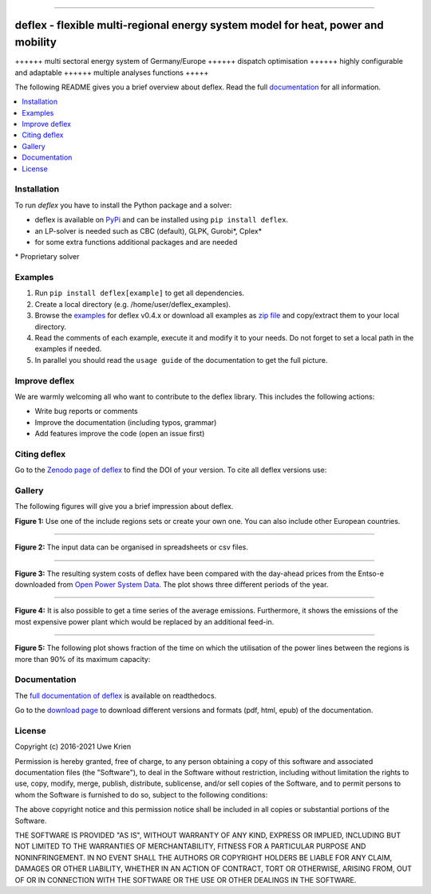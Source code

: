 .. start-badges

| |workflow_pytests| |workflow_checks| |coveralls| |docs| |packaging|
| |lgt_general| |lgt_alerts| |codacy| |requires|

\

| |version| |wheel| |supported-versions| |supported-implementations|
| |commits-since| |licence| |code_Style| |zenodo|


.. |docs| image:: https://readthedocs.org/projects/deflex/badge/?style=flat
    :target: https://readthedocs.org/projects/deflex
    :alt: Documentation Status

.. |workflow_pytests| image:: https://github.com/reegis/deflex/workflows/tox%20pytests/badge.svg?branch=master
    :target: https://github.com/reegis/deflex/actions?query=workflow%3A%22tox+pytests%22

.. |workflow_checks| image:: https://github.com/reegis/deflex/workflows/tox%20checks/badge.svg?branch=master
    :target: https://github.com/reegis/deflex/actions?query=workflow%3A%22tox+checks%22

.. |packaging| image:: https://github.com/reegis/deflex/workflows/packaging/badge.svg?branch=master
    :target: https://github.com/reegis/deflex/actions?query=workflow%3Apackaging

.. |requires| image:: https://requires.io/github/reegis/deflex/requirements.svg?branch=master
    :alt: Requirements Status
    :target: https://requires.io/github/reegis/deflex/requirements/?branch=master

.. |coveralls| image:: https://coveralls.io/repos/github/reegis/deflex/badge.svg?branch=master
    :alt: Coverage Status
    :target: https://coveralls.io/github/reegis/deflex?branch=master

.. |version| image:: https://img.shields.io/pypi/v/deflex.svg
    :alt: PyPI Package latest release
    :target: https://pypi.org/project/deflex

.. |wheel| image:: https://img.shields.io/pypi/wheel/deflex.svg
    :alt: PyPI Wheel
    :target: https://pypi.org/project/deflex

.. |supported-versions| image:: https://img.shields.io/pypi/pyversions/deflex.svg
    :alt: Supported versions
    :target: https://pypi.org/project/deflex

.. |supported-implementations| image:: https://img.shields.io/pypi/implementation/deflex.svg
    :alt: Supported implementations
    :target: https://pypi.org/project/deflex

.. |commits-since| image:: https://img.shields.io/github/commits-since/reegis/deflex/v0.3.0.svg
    :alt: Commits since latest release
    :target: https://github.com/reegis/deflex/compare/v0.3.0...master

.. |lgt_general| image:: https://img.shields.io/lgtm/grade/python/g/reegis/deflex.svg?logo=lgtm&logoWidth=18
    :target: https://lgtm.com/projects/g/reegis/deflex/context:python

.. |lgt_alerts| image:: https://img.shields.io/lgtm/alerts/g/reegis/deflex.svg?logo=lgtm&logoWidth=18
    :target: https://lgtm.com/projects/g/reegis/deflex/alerts/

.. |code_style| image:: https://img.shields.io/badge/automatic%20code%20style-black-blueviolet
    :target: https://black.readthedocs.io/en/stable/

.. |codacy| image:: https://api.codacy.com/project/badge/Grade/b91ed03ffa8e407ab3e69a10c5115efa
   :target: https://app.codacy.com/gh/reegis/deflex?utm_source=github.com&utm_medium=referral&utm_content=reegis/deflex&utm_campaign=Badge_Grade

.. |licence| image:: https://img.shields.io/badge/licence-MIT-blue
    :target: https://spdx.org/licenses/MIT.html

.. |zenodo| image:: https://zenodo.org/badge/DOI/10.5281/zenodo.3572594.svg
   :target: https://doi.org/10.5281/zenodo.3572594


------------------------------------------------

.. end-badges

\

.. image:: https://raw.githubusercontent.com/reegis/deflex/master/docs/images/logo_deflex_big.svg
    :target: https://github.com/reegis/deflex
    :width: 600pt

=================================================================================
deflex - flexible multi-regional energy system model for heat, power and mobility
=================================================================================

++++++ multi sectoral energy system of Germany/Europe ++++++ dispatch
optimisation ++++++ highly configurable and adaptable ++++++ multiple analyses
functions +++++

The following README gives you a brief overview about deflex. Read the full
`documentation <https://deflex.readthedocs.io/en/latest/>`_ for all
information.

.. contents::
    :depth: 1
    :local:
    :backlinks: top

Installation
------------

To run `deflex` you have to install the Python package and a solver:

* deflex is available on `PyPi <https://pypi.org/project/deflex/>`_ and can be
  installed using ``pip install deflex``.
* an LP-solver is needed such as CBC (default), GLPK, Gurobi*, Cplex*
* for some extra functions additional packages and are needed

\* Proprietary solver


Examples
--------

1. Run ``pip install deflex[example]`` to get all dependencies.
2. Create a local directory (e.g. /home/user/deflex_examples).
3. Browse the `examples <https://osf.io/9krgp/files/>`_ for deflex v0.4.x or
   download all examples as `zip file <https://files.de-1.osf.io/v1/resources/9krgp/providers/osfstorage/620b67ed11da1c0120f56939/?zip=>`_ and copy/extract them to your local directory.
4. Read the comments of each example, execute it and modify it to your needs.
   Do not forget to set a local path in the examples if needed.
5. In parallel you should read the ``usage guide`` of the documentation to get
   the full picture.

Improve deflex
--------------

We are warmly welcoming all who want to contribute to the deflex library. This
includes the following actions:

* Write bug reports or comments
* Improve the documentation (including typos, grammar)
* Add features improve the code (open an issue first)


Citing deflex
-------------

Go to the `Zenodo page of deflex <https://doi.org/10.5281/zenodo.3572594>`_ to find the DOI of your version. To cite all deflex versions use:

.. image:: https://zenodo.org/badge/DOI/10.5281/zenodo.3572594.svg
   :target: https://doi.org/10.5281/zenodo.3572594

Gallery
-------

The following figures will give you a brief impression about deflex.

.. image:: https://raw.githubusercontent.com/reegis/deflex/master/docs/images/model_regions.svg

**Figure 1:** Use one of the include regions sets or create your own one. You
can also include other European countries.

-------------------------------------------------------------------------------

.. image:: https://raw.githubusercontent.com/reegis/deflex/master/docs/images/spreadsheet_examples.png
  :width: 950pt

**Figure 2:** The input data can be organised in spreadsheets or csv files.

-------------------------------------------------------------------------------

.. image:: https://raw.githubusercontent.com/reegis/deflex/master/docs/images/mcp.svg

**Figure 3:** The resulting system costs of deflex have been compared with the
day-ahead prices from the Entso-e downloaded from `Open Power System Data
<https://open-power-system-data.org/>`_. The plot shows three different periods
of the year.

-------------------------------------------------------------------------------

.. image:: https://raw.githubusercontent.com/reegis/deflex/master/docs/images/emissions.svg

**Figure 4:** It is also possible to get a time series of the average emissions. Furthermore,
it shows the emissions of the most expensive power plant which would be
replaced by an additional feed-in.

-------------------------------------------------------------------------------

.. image:: https://raw.githubusercontent.com/reegis/deflex/master/docs/images/transmission.svg

**Figure 5:** The following plot shows fraction of the time on which the utilisation of the
power lines between the regions is more than 90% of its maximum capacity:

Documentation
-------------

The `full documentation of deflex <https://deflex.readthedocs.io/en/latest/>`_
is available on readthedocs.

Go to the `download page <http://readthedocs.org/projects/deflex/downloads/>`_
to download different versions and formats (pdf, html, epub) of the
documentation.

License
-------

Copyright (c) 2016-2021 Uwe Krien

Permission is hereby granted, free of charge, to any person obtaining a copy
of this software and associated documentation files (the "Software"), to deal
in the Software without restriction, including without limitation the rights
to use, copy, modify, merge, publish, distribute, sublicense, and/or sell
copies of the Software, and to permit persons to whom the Software is
furnished to do so, subject to the following conditions:

The above copyright notice and this permission notice shall be included in all
copies or substantial portions of the Software.

THE SOFTWARE IS PROVIDED "AS IS", WITHOUT WARRANTY OF ANY KIND, EXPRESS OR
IMPLIED, INCLUDING BUT NOT LIMITED TO THE WARRANTIES OF MERCHANTABILITY,
FITNESS FOR A PARTICULAR PURPOSE AND NONINFRINGEMENT. IN NO EVENT SHALL THE
AUTHORS OR COPYRIGHT HOLDERS BE LIABLE FOR ANY CLAIM, DAMAGES OR OTHER
LIABILITY, WHETHER IN AN ACTION OF CONTRACT, TORT OR OTHERWISE, ARISING FROM,
OUT OF OR IN CONNECTION WITH THE SOFTWARE OR THE USE OR OTHER DEALINGS IN THE
SOFTWARE.
